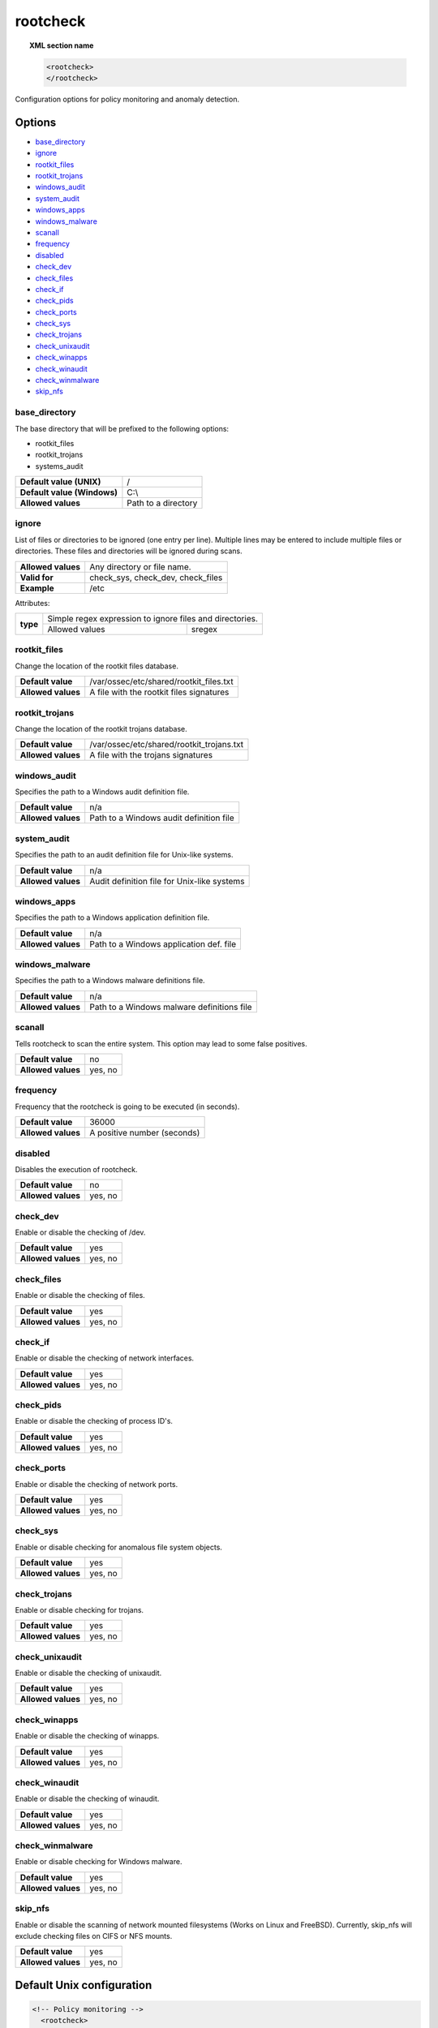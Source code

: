.. Copyright (C) 2019 Wazuh, Inc.

.. _reference_ossec_rootcheck:

rootcheck
=========

.. topic:: XML section name

	.. code-block:: xml

		<rootcheck>
		</rootcheck>

Configuration options for policy monitoring and anomaly detection.

Options
-------

- `base_directory`_
- `ignore`_
- `rootkit_files`_
- `rootkit_trojans`_
- `windows_audit`_
- `system_audit`_
- `windows_apps`_
- `windows_malware`_
- `scanall`_
- `frequency`_
- `disabled`_
- `check_dev`_
- `check_files`_
- `check_if`_
- `check_pids`_
- `check_ports`_
- `check_sys`_
- `check_trojans`_
- `check_unixaudit`_
- `check_winapps`_
- `check_winaudit`_
- `check_winmalware`_
- `skip_nfs`_

base_directory
^^^^^^^^^^^^^^^

The base directory that will be prefixed to the following options:

- rootkit_files
- rootkit_trojans
- systems_audit

+-----------------------------+---------------------+
| **Default value (UNIX)**    | /                   |
+-----------------------------+---------------------+
| **Default value (Windows)** | C:\\                |
+-----------------------------+---------------------+
| **Allowed values**          | Path to a directory |
+-----------------------------+---------------------+

ignore
^^^^^^

List of files or directories to be ignored (one entry per line). Multiple lines may be entered to include multiple files or directories. These files and directories will be ignored during scans.

+--------------------+-----------------------------------+
| **Allowed values** | Any directory or file name.       |
+--------------------+-----------------------------------+
| **Valid for**      | check_sys, check_dev, check_files |
+--------------------+-----------------------------------+
| **Example**        | /etc                              |
+--------------------+-----------------------------------+

Attributes:

+----------+----------------------------------------------------------+
| **type** | Simple regex expression to ignore files and directories. |
+          +---------------------+------------------------------------+
|          | Allowed values      | sregex                             |
+----------+---------------------+------------------------------------+

.. _reference_ossec_rootcheck_rootkit_files:

rootkit_files
^^^^^^^^^^^^^^^

Change the location of the rootkit files database.

+--------------------+------------------------------------------+
| **Default value**  | /var/ossec/etc/shared/rootkit_files.txt  |
+--------------------+------------------------------------------+
| **Allowed values** | A file with the rootkit files signatures |
+--------------------+------------------------------------------+

.. _reference_ossec_rootcheck_rootkit_trojans:

rootkit_trojans
^^^^^^^^^^^^^^^

Change the location of the rootkit trojans database.

+--------------------+-------------------------------------------+
| **Default value**  | /var/ossec/etc/shared/rootkit_trojans.txt |
+--------------------+-------------------------------------------+
| **Allowed values** | A file with the trojans signatures        |
+--------------------+-------------------------------------------+

windows_audit
^^^^^^^^^^^^^^^

Specifies the path to a Windows audit definition file.

+--------------------+-----------------------------------------+
| **Default value**  | n/a                                     |
+--------------------+-----------------------------------------+
| **Allowed values** | Path to a Windows audit definition file |
+--------------------+-----------------------------------------+

.. _reference_ossec_rootcheck_audit:

system_audit
^^^^^^^^^^^^^^^

Specifies the path to an audit definition file for Unix-like systems.

+--------------------+---------------------------------------------+
| **Default value**  | n/a                                         |
+--------------------+---------------------------------------------+
| **Allowed values** | Audit definition file for Unix-like systems |
+--------------------+---------------------------------------------+

windows_apps
^^^^^^^^^^^^^^^

Specifies the path to a Windows application definition file.

+--------------------+-----------------------------------------+
| **Default value**  | n/a                                     |
+--------------------+-----------------------------------------+
| **Allowed values** | Path to a Windows application def. file |
+--------------------+-----------------------------------------+

windows_malware
^^^^^^^^^^^^^^^

Specifies the path to a Windows malware definitions file.

+--------------------+--------------------------------------------+
| **Default value**  | n/a                                        |
+--------------------+--------------------------------------------+
| **Allowed values** | Path to a Windows malware definitions file |
+--------------------+--------------------------------------------+

scanall
^^^^^^^^^^^^^^^

Tells rootcheck to scan the entire system.  This option may lead to some false positives.

+--------------------+---------+
| **Default value**  | no      |
+--------------------+---------+
| **Allowed values** | yes, no |
+--------------------+---------+

.. _reference_ossec_rootcheck_frequency:

frequency
^^^^^^^^^^^^^^^

Frequency that the rootcheck is going to be executed (in seconds).

+--------------------+-----------------------------+
| **Default value**  | 36000                       |
+--------------------+-----------------------------+
| **Allowed values** | A positive number (seconds) |
+--------------------+-----------------------------+

disabled
^^^^^^^^^^^^^^^

Disables the execution of rootcheck.

+--------------------+---------+
| **Default value**  | no      |
+--------------------+---------+
| **Allowed values** | yes, no |
+--------------------+---------+

check_dev
^^^^^^^^^^^^^^^

Enable or disable the checking of /dev.

+--------------------+---------+
| **Default value**  | yes     |
+--------------------+---------+
| **Allowed values** | yes, no |
+--------------------+---------+

check_files
^^^^^^^^^^^^^^^

Enable or disable the checking of files.

+--------------------+---------+
| **Default value**  | yes     |
+--------------------+---------+
| **Allowed values** | yes, no |
+--------------------+---------+

check_if
^^^^^^^^^^^^^^^

Enable or disable the checking of network interfaces.

+--------------------+---------+
| **Default value**  | yes     |
+--------------------+---------+
| **Allowed values** | yes, no |
+--------------------+---------+

check_pids
^^^^^^^^^^^^^^^

Enable or disable the checking of process ID's.

+--------------------+---------+
| **Default value**  | yes     |
+--------------------+---------+
| **Allowed values** | yes, no |
+--------------------+---------+

check_ports
^^^^^^^^^^^^^^^

Enable or disable the checking of network ports.

+--------------------+---------+
| **Default value**  | yes     |
+--------------------+---------+
| **Allowed values** | yes, no |
+--------------------+---------+

check_sys
^^^^^^^^^^^^^^^

Enable or disable checking for anomalous file system objects.

+--------------------+---------+
| **Default value**  | yes     |
+--------------------+---------+
| **Allowed values** | yes, no |
+--------------------+---------+

check_trojans
^^^^^^^^^^^^^^^

Enable or disable checking for trojans.

+--------------------+---------+
| **Default value**  | yes     |
+--------------------+---------+
| **Allowed values** | yes, no |
+--------------------+---------+

check_unixaudit
^^^^^^^^^^^^^^^

Enable or disable the checking of unixaudit.

+--------------------+---------+
| **Default value**  | yes     |
+--------------------+---------+
| **Allowed values** | yes, no |
+--------------------+---------+

check_winapps
^^^^^^^^^^^^^^^

Enable or disable the checking of winapps.

+--------------------+---------+
| **Default value**  | yes     |
+--------------------+---------+
| **Allowed values** | yes, no |
+--------------------+---------+

check_winaudit
^^^^^^^^^^^^^^^

Enable or disable the checking of winaudit.

+--------------------+---------+
| **Default value**  | yes     |
+--------------------+---------+
| **Allowed values** | yes, no |
+--------------------+---------+

check_winmalware
^^^^^^^^^^^^^^^^

Enable or disable checking for Windows malware.

+--------------------+---------+
| **Default value**  | yes     |
+--------------------+---------+
| **Allowed values** | yes, no |
+--------------------+---------+

skip_nfs
^^^^^^^^^^^^^^^

Enable or disable the scanning of network mounted filesystems (Works on Linux and FreeBSD).
Currently, skip_nfs will exclude checking files on CIFS or NFS mounts.

+--------------------+---------+
| **Default value**  | yes     |
+--------------------+---------+
| **Allowed values** | yes, no |
+--------------------+---------+

Default Unix configuration
--------------------------

.. code-block:: xml

    <!-- Policy monitoring -->
      <rootcheck>
      <disabled>no</disabled>
      <check_unixaudit>yes</check_unixaudit>
      <check_files>yes</check_files>
      <check_trojans>yes</check_trojans>
      <check_dev>yes</check_dev>
      <check_sys>yes</check_sys>
      <check_pids>yes</check_pids>
      <check_ports>yes</check_ports>
      <check_if>yes</check_if>

      <!-- Frequency that rootcheck is executed - every 12 hours -->
      <frequency>43200</frequency>

      <rootkit_files>/var/ossec/etc/shared/rootkit_files.txt</rootkit_files>
      <rootkit_trojans>/var/ossec/etc/shared/rootkit_trojans.txt</rootkit_trojans>

      <system_audit>/var/ossec/etc/shared/system_audit_rcl.txt</system_audit>
      <system_audit>/var/ossec/etc/shared/system_audit_ssh.txt</system_audit>
      <system_audit>/var/ossec/etc/shared/cis_debian_linux_rcl.txt</system_audit>

      <skip_nfs>yes</skip_nfs>
    </rootcheck>
